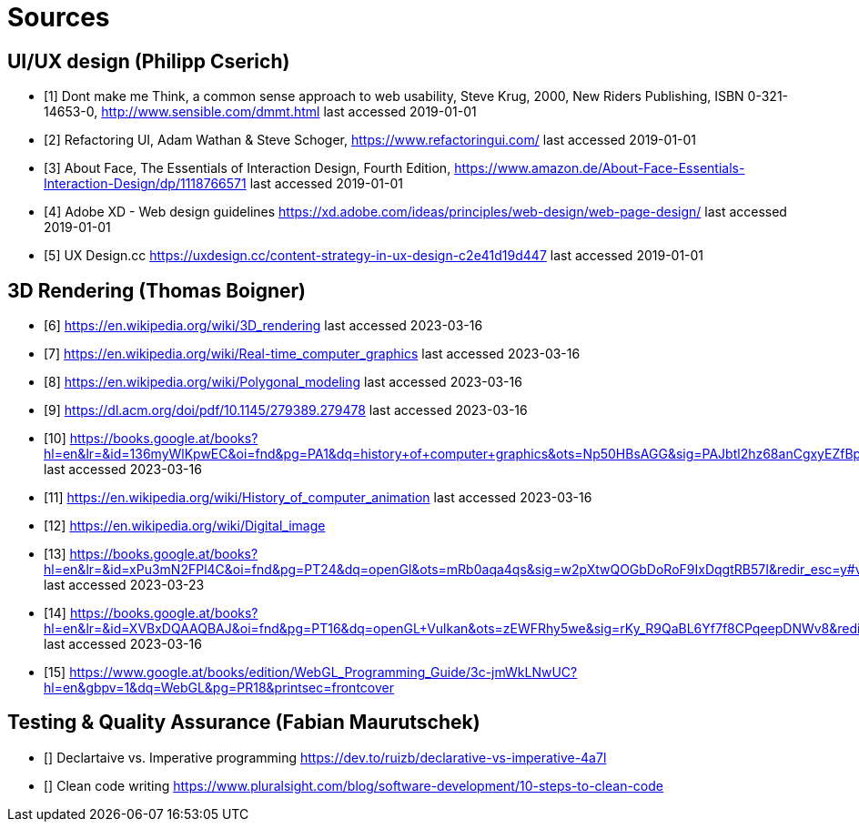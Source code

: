= Sources

== UI/UX design (Philipp Cserich)

- [1] Dont make me Think, a common sense approach to web usability,  Steve Krug, 2000, New Riders Publishing, ISBN 0-321-14653-0, http://www.sensible.com/dmmt.html
last accessed 2019-01-01
- [2] Refactoring UI, Adam Wathan & Steve Schoger, https://www.refactoringui.com/
last accessed 2019-01-01
- [3] About Face, The Essentials of Interaction Design, Fourth Edition, https://www.amazon.de/About-Face-Essentials-Interaction-Design/dp/1118766571
last accessed 2019-01-01
- [4] Adobe XD - Web design guidelines https://xd.adobe.com/ideas/principles/web-design/web-page-design/
last accessed 2019-01-01
- [5] UX Design.cc https://uxdesign.cc/content-strategy-in-ux-design-c2e41d19d447
last accessed 2019-01-01

== 3D Rendering (Thomas Boigner)

- [6] https://en.wikipedia.org/wiki/3D_rendering
last accessed 2023-03-16
- [7] https://en.wikipedia.org/wiki/Real-time_computer_graphics
last accessed 2023-03-16
- [8] https://en.wikipedia.org/wiki/Polygonal_modeling
last accessed 2023-03-16
- [9] https://dl.acm.org/doi/pdf/10.1145/279389.279478
last accessed 2023-03-16
- [10] https://books.google.at/books?hl=en&lr=&id=136myWlKpwEC&oi=fnd&pg=PA1&dq=history+of+computer+graphics&ots=Np50HBsAGG&sig=PAJbtl2hz68anCgxyEZfBpZxRCk&redir_esc=y#v=onepage&q&f=false
last accessed 2023-03-16
- [11] https://en.wikipedia.org/wiki/History_of_computer_animation
last accessed 2023-03-16
- [12] https://en.wikipedia.org/wiki/Digital_image
- [13] https://books.google.at/books?hl=en&lr=&id=xPu3mN2FPl4C&oi=fnd&pg=PT24&dq=openGl&ots=mRb0aqa4qs&sig=w2pXtwQOGbDoRoF9IxDqgtRB57I&redir_esc=y#v=onepage&q&f=false
last accessed 2023-03-23
- [14] https://books.google.at/books?hl=en&lr=&id=XVBxDQAAQBAJ&oi=fnd&pg=PT16&dq=openGL+Vulkan&ots=zEWFRhy5we&sig=rKy_R9QaBL6Yf7f8CPqeepDNWv8&redir_esc=y#v=onepage&q&f=false
last accessed 2023-03-16
- [15] https://www.google.at/books/edition/WebGL_Programming_Guide/3c-jmWkLNwUC?hl=en&gbpv=1&dq=WebGL&pg=PR18&printsec=frontcover

== Testing & Quality Assurance (Fabian Maurutschek)

- [] Declartaive vs. Imperative programming https://dev.to/ruizb/declarative-vs-imperative-4a7l
- [] Clean code writing https://www.pluralsight.com/blog/software-development/10-steps-to-clean-code
